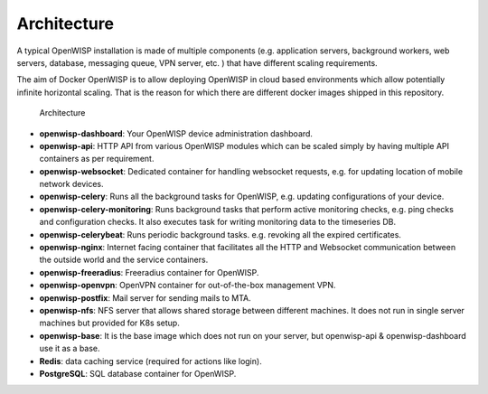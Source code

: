 Architecture
============

A typical OpenWISP installation is made of multiple components (e.g.
application servers, background workers, web servers, database, messaging
queue, VPN server, etc. ) that have different scaling requirements.

The aim of Docker OpenWISP is to allow deploying OpenWISP in cloud based
environments which allow potentially infinite horizontal scaling. That is
the reason for which there are different docker images shipped in this
repository.

.. figure:: https://raw.githubusercontent.com/openwisp/docker-openwisp/master/docs/images/architecture.jpg
    :target: https://raw.githubusercontent.com/openwisp/docker-openwisp/master/docs/images/architecture.jpg
    :alt: Architecture

    Architecture

- **openwisp-dashboard**: Your OpenWISP device administration dashboard.
- **openwisp-api**: HTTP API from various OpenWISP modules which can be
  scaled simply by having multiple API containers as per requirement.
- **openwisp-websocket**: Dedicated container for handling websocket
  requests, e.g. for updating location of mobile network devices.
- **openwisp-celery**: Runs all the background tasks for OpenWISP, e.g.
  updating configurations of your device.
- **openwisp-celery-monitoring**: Runs background tasks that perform
  active monitoring checks, e.g. ping checks and configuration checks. It
  also executes task for writing monitoring data to the timeseries DB.
- **openwisp-celerybeat**: Runs periodic background tasks. e.g. revoking
  all the expired certificates.
- **openwisp-nginx**: Internet facing container that facilitates all the
  HTTP and Websocket communication between the outside world and the
  service containers.
- **openwisp-freeradius**: Freeradius container for OpenWISP.
- **openwisp-openvpn**: OpenVPN container for out-of-the-box management
  VPN.
- **openwisp-postfix**: Mail server for sending mails to MTA.
- **openwisp-nfs**: NFS server that allows shared storage between
  different machines. It does not run in single server machines but
  provided for K8s setup.
- **openwisp-base**: It is the base image which does not run on your
  server, but openwisp-api & openwisp-dashboard use it as a base.
- **Redis**: data caching service (required for actions like login).
- **PostgreSQL**: SQL database container for OpenWISP.
